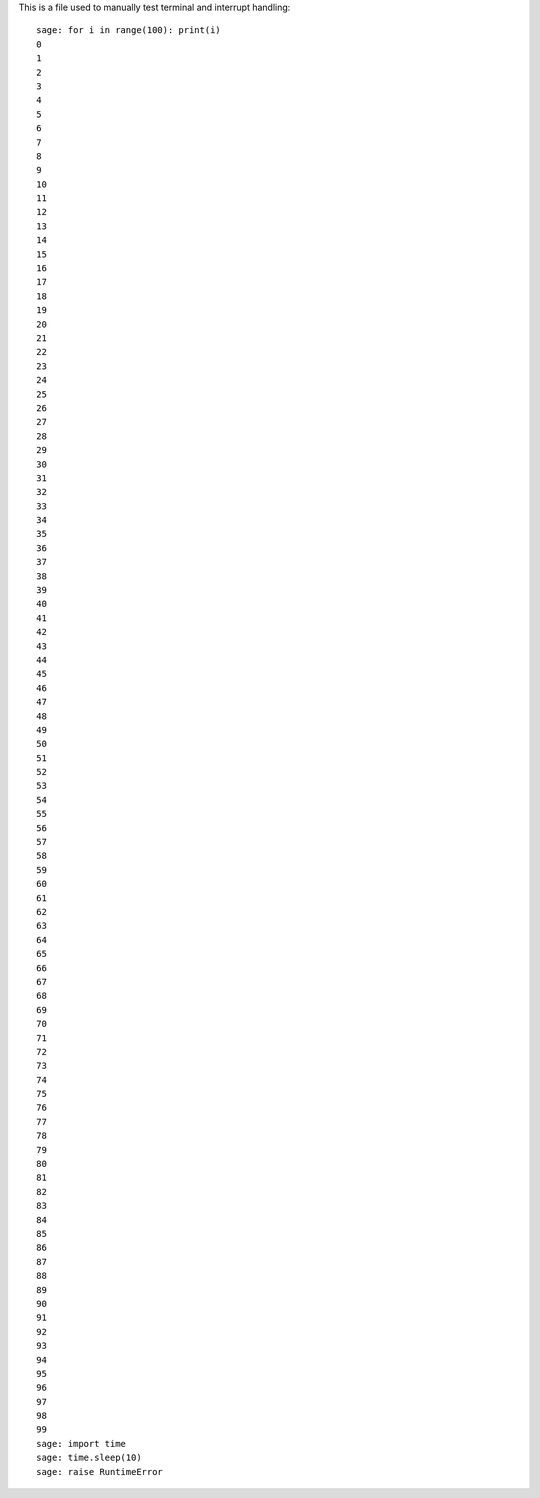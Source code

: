 This is a file used to manually test terminal and interrupt handling::

    sage: for i in range(100): print(i)
    0
    1
    2
    3
    4
    5
    6
    7
    8
    9
    10
    11
    12
    13
    14
    15
    16
    17
    18
    19
    20
    21
    22
    23
    24
    25
    26
    27
    28
    29
    30
    31
    32
    33
    34
    35
    36
    37
    38
    39
    40
    41
    42
    43
    44
    45
    46
    47
    48
    49
    50
    51
    52
    53
    54
    55
    56
    57
    58
    59
    60
    61
    62
    63
    64
    65
    66
    67
    68
    69
    70
    71
    72
    73
    74
    75
    76
    77
    78
    79
    80
    81
    82
    83
    84
    85
    86
    87
    88
    89
    90
    91
    92
    93
    94
    95
    96
    97
    98
    99
    sage: import time
    sage: time.sleep(10)
    sage: raise RuntimeError
